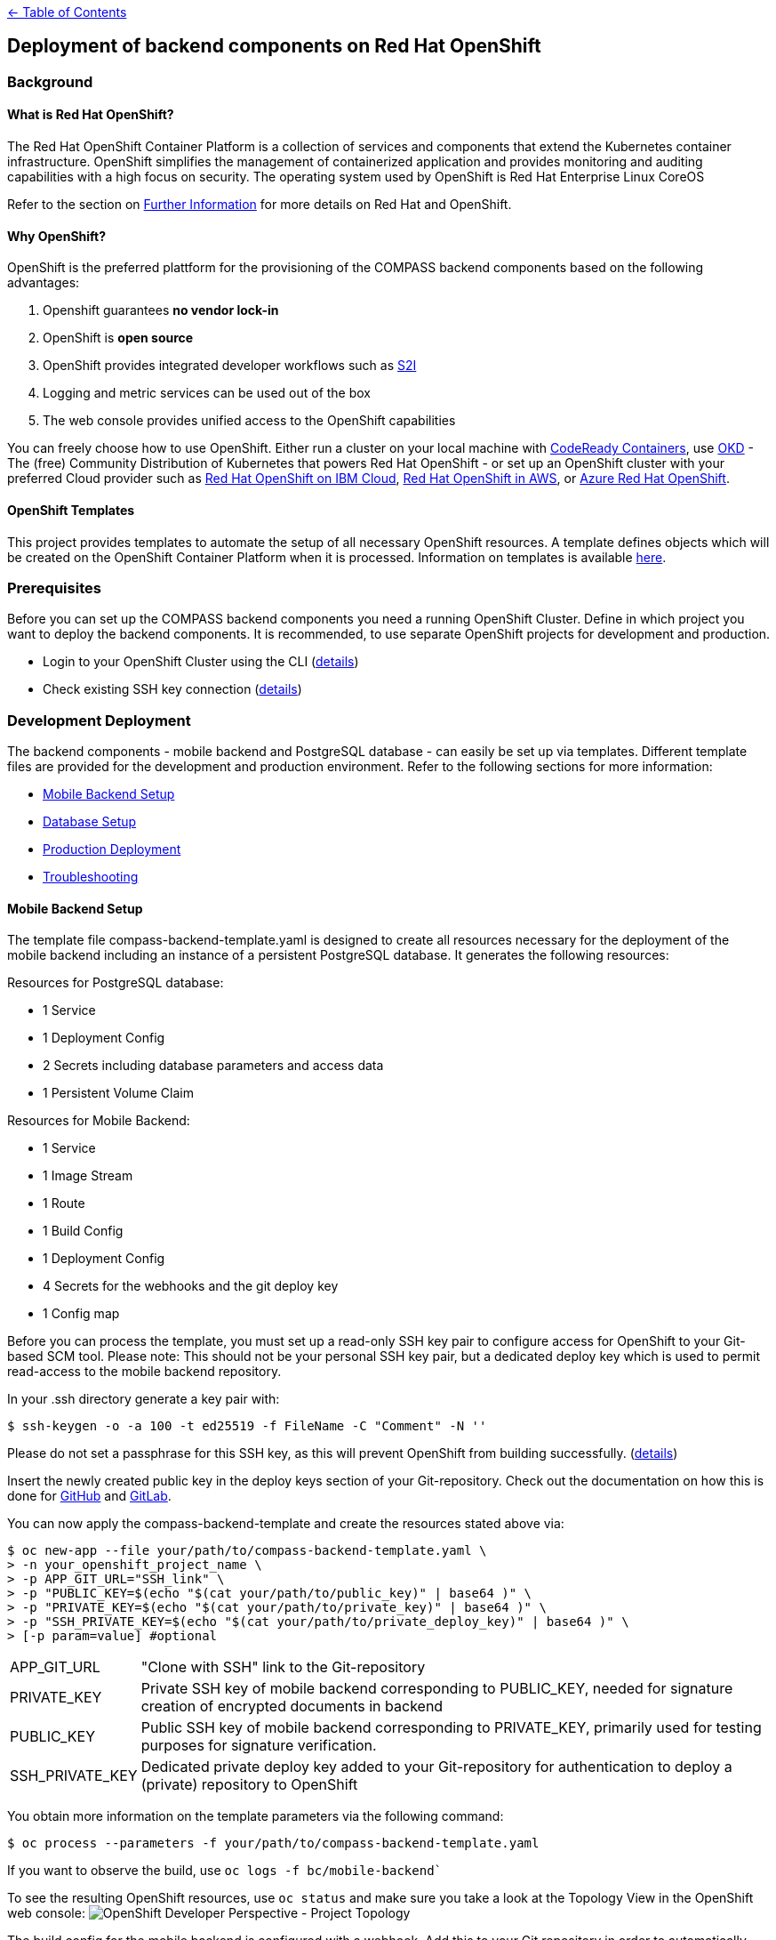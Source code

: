 :important-caption: :heavy_exclamation_mark:

link:../docs[← Table of Contents]

== Deployment of backend components on Red Hat OpenShift

=== Background

==== What is Red Hat OpenShift?

The Red Hat OpenShift Container Platform is a collection of services and components that extend the Kubernetes container infrastructure. OpenShift simplifies the management of containerized application and provides monitoring and auditing capabilities with a high focus on security. The operating system used by OpenShift is Red Hat Enterprise Linux CoreOS

Refer to the section on <<furtherInformation>> for more details on Red Hat and OpenShift.

==== Why OpenShift?

OpenShift is the preferred plattform for the provisioning of the COMPASS backend components based  on the following  advantages:

1. Openshift guarantees *no vendor lock-in*
2. OpenShift is *open source*
3. OpenShift provides integrated developer workflows such as https://github.com/openshift/source-to-image[S2I]
4. Logging and metric services can be used out of the box
5. The web console provides unified access to the OpenShift capabilities

You can freely choose how to use OpenShift.
Either run a cluster on your local machine with https://developers.redhat.com/products/codeready-containers/overview[CodeReady Containers], use https://www.okd.io/#v3[OKD] - The (free) Community Distribution of Kubernetes that powers Red Hat OpenShift - or set up an OpenShift cluster with your preferred Cloud provider such as https://www.ibm.com/cloud/openshift[Red Hat OpenShift on IBM Cloud], https://aws.amazon.com/de/quickstart/architecture/openshift/[Red Hat OpenShift in AWS], or https://azure.microsoft.com/de-de/services/openshift/[Azure Red Hat OpenShift].

==== OpenShift Templates

This project provides templates to automate the setup of all necessary OpenShift resources. A template defines objects which will be created on the OpenShift Container Platform when it is processed. Information on templates is available https://docs.openshift.com/container-platform/4.6/openshift_images/using-templates.html[here].

=== Prerequisites

Before you can set up the COMPASS backend components you need a running OpenShift Cluster.
Define in which project you want to deploy the backend components. It is recommended, to use separate OpenShift projects for development and production.

* Login to your OpenShift Cluster using the CLI (https://docs.openshift.com/enterprise/3.2/cli_reference/get_started_cli.html[details])
* Check existing SSH key connection (https://docs.github.com/en/github/authenticating-to-github/adding-a-new-ssh-key-to-your-github-account[details])

[#developmentDeployment]
=== Development Deployment

The backend components - mobile backend and PostgreSQL database - can easily be set up via templates.
Different template files are provided for the development and production environment. Refer to the following sections for more information:

* <<mbSetup>>
* <<dbSetup>>
* <<productionDeployment>>
* <<troubleshooting>>

[#mbSetup]
==== Mobile Backend Setup

The template file compass-backend-template.yaml is designed to create all resources necessary for the deployment of the mobile backend including an instance of a persistent PostgreSQL database. It generates the following resources:

Resources for PostgreSQL database:

* 1 Service
* 1 Deployment Config
* 2 Secrets including database parameters and access data
* 1 Persistent Volume Claim

Resources for Mobile Backend:

* 1 Service
* 1 Image Stream
* 1 Route
* 1 Build Config
* 1 Deployment Config
* 4 Secrets for the webhooks and the git deploy key
* 1 Config map

Before you can process the template, you must set up a read-only SSH key pair to configure access for OpenShift to your Git-based SCM tool. Please note: This should not be your personal SSH key pair, but a dedicated deploy key which is used to permit read-access to the mobile backend repository.

In your .ssh directory generate a key pair with:

[source,shell]
----
$ ssh-keygen -o -a 100 -t ed25519 -f FileName -C "Comment" -N ''
----

Please do not set a passphrase for this SSH key, as this will prevent OpenShift from building successfully. (https://docs.openshift.com/online/pro/dev_guide/builds/build_inputs.html[details])



Insert the newly created public key in the deploy keys section of your Git-repository. Check out the documentation on how this is done for https://docs.github.com/en/free-pro-team@latest/developers/overview/managing-deploy-keys[GitHub] and https://docs.gitlab.com/ee/user/project/deploy_keys/[GitLab].

You can now apply the compass-backend-template and create the resources stated above via:
[source,shell]
----
$ oc new-app --file your/path/to/compass-backend-template.yaml \
> -n your_openshift_project_name \
> -p APP_GIT_URL="SSH_link" \
> -p "PUBLIC_KEY=$(echo "$(cat your/path/to/public_key)" | base64 )" \
> -p "PRIVATE_KEY=$(echo "$(cat your/path/to/private_key)" | base64 )" \
> -p "SSH_PRIVATE_KEY=$(echo "$(cat your/path/to/private_deploy_key)" | base64 )" \
> [-p param=value] #optional
----

[horizontal]
APP_GIT_URL:: "Clone with SSH" link to the Git-repository
PRIVATE_KEY:: Private SSH key of mobile backend corresponding to PUBLIC_KEY, needed for signature creation of encrypted documents in backend
PUBLIC_KEY:: Public SSH key of mobile backend corresponding to PRIVATE_KEY, primarily used for testing purposes for signature verification.
SSH_PRIVATE_KEY:: Dedicated private deploy key added to your Git-repository for authentication to deploy a (private) repository to OpenShift

You obtain more information on the template  parameters via the following command:
[source,shell]
----
$ oc process --parameters -f your/path/to/compass-backend-template.yaml
----

If you want to observe the build, use `oc logs -f bc/mobile-backend``

To see the resulting OpenShift resources, use `oc status` and make sure you take a look at the Topology View in the OpenShift web console:
image:images/NUMapp-backend_TopologyView.png[OpenShift Developer Perspective - Project Topology]

The build config for the mobile backend is configured with a webhook. Add this to your Git repository in order to automatically deploy a new version of the app when a new commit is made. Consult the documentation of https://docs.github.com/en/free-pro-team@latest/developers/webhooks-and-events/about-webhooks[GitHub] and https://docs.gitlab.com/ee/user/project/integrations/webhooks.html[GitLab] on how  this is done.

IMPORTANT: It is highly recommended to setup limit ranges. An extra template is available which sets up the corresponding ressource. You require cluster admin rights to create this resource. If you changed the default value of the VOLUME_CAPACITY parameter during the database setup, set the same parameter for this template. Apply the template as follows:

[source,shell]
----
$ oc new-app --file your/path/to/compass-backend-template-limit-range.yaml \
> -n your_openshift_project_name \
> [-p VOLUME_CAPACITY=value] #optional
----


[#dbSetup]
==== Database Setup

After you have created the database and mobile backend ressources you can setup the database.
Follow the documentation in the db/migration directory.

[#productionDeployment]
=== Production Deployment

It is recommended to perform the setup for production in a separate project.

==== Mobile Backend Setup

Two deployment types are suggested for the mobile backend. Both are visualized in the picture below.

image:images/Deployment.png[Alt Deployment]

IMPORTANT: For both types it is strongly recommended to setup limit ranges for the resource consumtioon. Refer to the end of the<<mbSetup>> on how to do this.

===== Preferred Method

The preferred method for deploying the mobile backend in the production environment is to manually update the corresponding image stream. Thereby, you can use a pre-existing image which has been fully tested before.

Use the template named compass-backend-template-*prod*.yaml to set up the required resources.
[source,shell]
----
$ oc new-app --file your/path/to/compass-backend-template-prod.yaml \
> -n your_openshift_project_name
> -p "PUBLIC_KEY=$(echo "$(cat your/path/to/public_key)" | base64 )" \
> -p "PRIVATE_KEY=$(echo "$(cat your/path/to/private_key)" | base64 )" \
> [-p param=value] #optional
----

You can obtain more information on the template parameters via the following command:
[source,shell]
----
$ oc process --parameters -f your/path/to/compass-backend-template-prod.yaml
----

The template creates the following resources:


Resources for PostgreSQL database:

* 1 Service
* 1 Deployment Config
* 2 Secrets including database parameters and access data
* 1 Persistent Volume Claim

Resources for Mobile Backend:

* 1 Service
* 1 Image Stream
* 1 Route
* 1 Deployment Config
* 1 Config map

Update the created image stream to point to the latest image that was build in the development environment.
[source,shell]
----
$ oc tag your_dev_project/name_of_dev_is:dev \
> your_prod_project/name_of_prod_is:prod
----

This  will *not* result in an automatic update of the tag, if you issue a new build in the development environment.

Use this command whenever you want to start a new production deployment from a new image.
If you wish to target another image than the latest, reference it specifically in the `oc tag` command.

===== Simple Method

Alternatively, you can use the same procedure as described in the *Development Deployment* section, with the only difference that new builds are triggered manually. Thereby you can decide which code base to deploy to production.

Apply the compass-backend-template and specify the necessary parameters.

IMPORTANT: The template will generate webhooks, which you can use. However, it is *not* recommended to set up automatic build hooks for production environments.

You can either trigger a new build via the OpenShift web console or via the CLI. Both options will automatically result in a new deployment after the build is successfully completed.

Use the *Developer* view of the web console to navigate to the build configuration of the mobile backend in the *Builds* section. Start a new build by selecting the corresponding option from the *Actions* drop-down.

Use the following command if you prefer to start a new build via the CLI:

[source,shell]
----
$ oc start-build bc/name_of_your_bc -n <your_project_name>
----

==== Database Setup

Refer to <<dbSetup>>.

[#troubleshooting]
=== Troubleshooting

[horizontal]
"No such file or directory":: Make sure, the paths to all files and directories are specified correctly (absolute and relative path notation).

"Permission denied (publickey,keyboard-interactive)":: Verify your repository access rights. Permission will also be denied, if your deploy key (SSH_PRIVATE_KEY) was created with a passphrase.

"dquote>":: A double quote character (") is not properly closed. Only use pairs of quote characters and check for wrong character formats (“) which can occur during copy-paste processes.

Wiping Project Resources:: To re-run "oc new-app", make sure all resources are deleted properly. Delete all resources using the OpenShift UI in Administrator view, or use "oc delete all -all" and "oc delete secrets -all" and verify every resource is deleted in the UI. You may have to manually remove Persistent Volume Claims (PVC) and Config Maps.

[#furtherInformation]
=== Further Information

* OKD 4 (free community distribution of kubernetes, that powers OpenShift): https://www.okd.io/
* Red Hat OpenShift Documentation: https://docs.openshift.com/
* PostgreSQL: https://www.postgresql.org/
* PostgreSQL template: https://docs.okd.io/latest/using_images/db_images/postgresql.html
